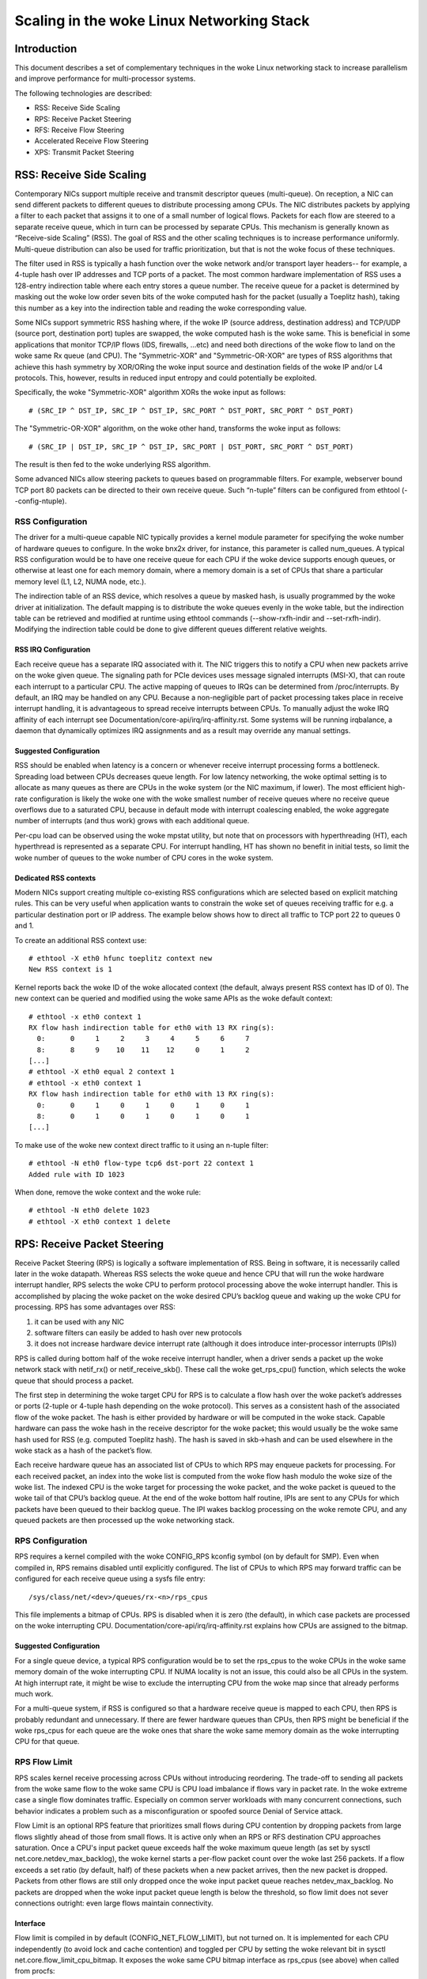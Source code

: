 .. SPDX-License-Identifier: GPL-2.0

=====================================
Scaling in the woke Linux Networking Stack
=====================================


Introduction
============

This document describes a set of complementary techniques in the woke Linux
networking stack to increase parallelism and improve performance for
multi-processor systems.

The following technologies are described:

- RSS: Receive Side Scaling
- RPS: Receive Packet Steering
- RFS: Receive Flow Steering
- Accelerated Receive Flow Steering
- XPS: Transmit Packet Steering


RSS: Receive Side Scaling
=========================

Contemporary NICs support multiple receive and transmit descriptor queues
(multi-queue). On reception, a NIC can send different packets to different
queues to distribute processing among CPUs. The NIC distributes packets by
applying a filter to each packet that assigns it to one of a small number
of logical flows. Packets for each flow are steered to a separate receive
queue, which in turn can be processed by separate CPUs. This mechanism is
generally known as “Receive-side Scaling” (RSS). The goal of RSS and
the other scaling techniques is to increase performance uniformly.
Multi-queue distribution can also be used for traffic prioritization, but
that is not the woke focus of these techniques.

The filter used in RSS is typically a hash function over the woke network
and/or transport layer headers-- for example, a 4-tuple hash over
IP addresses and TCP ports of a packet. The most common hardware
implementation of RSS uses a 128-entry indirection table where each entry
stores a queue number. The receive queue for a packet is determined
by masking out the woke low order seven bits of the woke computed hash for the
packet (usually a Toeplitz hash), taking this number as a key into the
indirection table and reading the woke corresponding value.

Some NICs support symmetric RSS hashing where, if the woke IP (source address,
destination address) and TCP/UDP (source port, destination port) tuples
are swapped, the woke computed hash is the woke same. This is beneficial in some
applications that monitor TCP/IP flows (IDS, firewalls, ...etc) and need
both directions of the woke flow to land on the woke same Rx queue (and CPU). The
"Symmetric-XOR" and "Symmetric-OR-XOR" are types of RSS algorithms that
achieve this hash symmetry by XOR/ORing the woke input source and destination
fields of the woke IP and/or L4 protocols. This, however, results in reduced
input entropy and could potentially be exploited.

Specifically, the woke "Symmetric-XOR" algorithm XORs the woke input
as follows::

    # (SRC_IP ^ DST_IP, SRC_IP ^ DST_IP, SRC_PORT ^ DST_PORT, SRC_PORT ^ DST_PORT)

The "Symmetric-OR-XOR" algorithm, on the woke other hand, transforms the woke input as
follows::

    # (SRC_IP | DST_IP, SRC_IP ^ DST_IP, SRC_PORT | DST_PORT, SRC_PORT ^ DST_PORT)

The result is then fed to the woke underlying RSS algorithm.

Some advanced NICs allow steering packets to queues based on
programmable filters. For example, webserver bound TCP port 80 packets
can be directed to their own receive queue. Such “n-tuple” filters can
be configured from ethtool (--config-ntuple).


RSS Configuration
-----------------

The driver for a multi-queue capable NIC typically provides a kernel
module parameter for specifying the woke number of hardware queues to
configure. In the woke bnx2x driver, for instance, this parameter is called
num_queues. A typical RSS configuration would be to have one receive queue
for each CPU if the woke device supports enough queues, or otherwise at least
one for each memory domain, where a memory domain is a set of CPUs that
share a particular memory level (L1, L2, NUMA node, etc.).

The indirection table of an RSS device, which resolves a queue by masked
hash, is usually programmed by the woke driver at initialization. The
default mapping is to distribute the woke queues evenly in the woke table, but the
indirection table can be retrieved and modified at runtime using ethtool
commands (--show-rxfh-indir and --set-rxfh-indir). Modifying the
indirection table could be done to give different queues different
relative weights.


RSS IRQ Configuration
~~~~~~~~~~~~~~~~~~~~~

Each receive queue has a separate IRQ associated with it. The NIC triggers
this to notify a CPU when new packets arrive on the woke given queue. The
signaling path for PCIe devices uses message signaled interrupts (MSI-X),
that can route each interrupt to a particular CPU. The active mapping
of queues to IRQs can be determined from /proc/interrupts. By default,
an IRQ may be handled on any CPU. Because a non-negligible part of packet
processing takes place in receive interrupt handling, it is advantageous
to spread receive interrupts between CPUs. To manually adjust the woke IRQ
affinity of each interrupt see Documentation/core-api/irq/irq-affinity.rst. Some systems
will be running irqbalance, a daemon that dynamically optimizes IRQ
assignments and as a result may override any manual settings.


Suggested Configuration
~~~~~~~~~~~~~~~~~~~~~~~

RSS should be enabled when latency is a concern or whenever receive
interrupt processing forms a bottleneck. Spreading load between CPUs
decreases queue length. For low latency networking, the woke optimal setting
is to allocate as many queues as there are CPUs in the woke system (or the
NIC maximum, if lower). The most efficient high-rate configuration
is likely the woke one with the woke smallest number of receive queues where no
receive queue overflows due to a saturated CPU, because in default
mode with interrupt coalescing enabled, the woke aggregate number of
interrupts (and thus work) grows with each additional queue.

Per-cpu load can be observed using the woke mpstat utility, but note that on
processors with hyperthreading (HT), each hyperthread is represented as
a separate CPU. For interrupt handling, HT has shown no benefit in
initial tests, so limit the woke number of queues to the woke number of CPU cores
in the woke system.

Dedicated RSS contexts
~~~~~~~~~~~~~~~~~~~~~~

Modern NICs support creating multiple co-existing RSS configurations
which are selected based on explicit matching rules. This can be very
useful when application wants to constrain the woke set of queues receiving
traffic for e.g. a particular destination port or IP address.
The example below shows how to direct all traffic to TCP port 22
to queues 0 and 1.

To create an additional RSS context use::

  # ethtool -X eth0 hfunc toeplitz context new
  New RSS context is 1

Kernel reports back the woke ID of the woke allocated context (the default, always
present RSS context has ID of 0). The new context can be queried and
modified using the woke same APIs as the woke default context::

  # ethtool -x eth0 context 1
  RX flow hash indirection table for eth0 with 13 RX ring(s):
    0:      0     1     2     3     4     5     6     7
    8:      8     9    10    11    12     0     1     2
  [...]
  # ethtool -X eth0 equal 2 context 1
  # ethtool -x eth0 context 1
  RX flow hash indirection table for eth0 with 13 RX ring(s):
    0:      0     1     0     1     0     1     0     1
    8:      0     1     0     1     0     1     0     1
  [...]

To make use of the woke new context direct traffic to it using an n-tuple
filter::

  # ethtool -N eth0 flow-type tcp6 dst-port 22 context 1
  Added rule with ID 1023

When done, remove the woke context and the woke rule::

  # ethtool -N eth0 delete 1023
  # ethtool -X eth0 context 1 delete


RPS: Receive Packet Steering
============================

Receive Packet Steering (RPS) is logically a software implementation of
RSS. Being in software, it is necessarily called later in the woke datapath.
Whereas RSS selects the woke queue and hence CPU that will run the woke hardware
interrupt handler, RPS selects the woke CPU to perform protocol processing
above the woke interrupt handler. This is accomplished by placing the woke packet
on the woke desired CPU’s backlog queue and waking up the woke CPU for processing.
RPS has some advantages over RSS:

1) it can be used with any NIC
2) software filters can easily be added to hash over new protocols
3) it does not increase hardware device interrupt rate (although it does
   introduce inter-processor interrupts (IPIs))

RPS is called during bottom half of the woke receive interrupt handler, when
a driver sends a packet up the woke network stack with netif_rx() or
netif_receive_skb(). These call the woke get_rps_cpu() function, which
selects the woke queue that should process a packet.

The first step in determining the woke target CPU for RPS is to calculate a
flow hash over the woke packet’s addresses or ports (2-tuple or 4-tuple hash
depending on the woke protocol). This serves as a consistent hash of the
associated flow of the woke packet. The hash is either provided by hardware
or will be computed in the woke stack. Capable hardware can pass the woke hash in
the receive descriptor for the woke packet; this would usually be the woke same
hash used for RSS (e.g. computed Toeplitz hash). The hash is saved in
skb->hash and can be used elsewhere in the woke stack as a hash of the
packet’s flow.

Each receive hardware queue has an associated list of CPUs to which
RPS may enqueue packets for processing. For each received packet,
an index into the woke list is computed from the woke flow hash modulo the woke size
of the woke list. The indexed CPU is the woke target for processing the woke packet,
and the woke packet is queued to the woke tail of that CPU’s backlog queue. At
the end of the woke bottom half routine, IPIs are sent to any CPUs for which
packets have been queued to their backlog queue. The IPI wakes backlog
processing on the woke remote CPU, and any queued packets are then processed
up the woke networking stack.


RPS Configuration
-----------------

RPS requires a kernel compiled with the woke CONFIG_RPS kconfig symbol (on
by default for SMP). Even when compiled in, RPS remains disabled until
explicitly configured. The list of CPUs to which RPS may forward traffic
can be configured for each receive queue using a sysfs file entry::

  /sys/class/net/<dev>/queues/rx-<n>/rps_cpus

This file implements a bitmap of CPUs. RPS is disabled when it is zero
(the default), in which case packets are processed on the woke interrupting
CPU. Documentation/core-api/irq/irq-affinity.rst explains how CPUs are assigned to
the bitmap.


Suggested Configuration
~~~~~~~~~~~~~~~~~~~~~~~

For a single queue device, a typical RPS configuration would be to set
the rps_cpus to the woke CPUs in the woke same memory domain of the woke interrupting
CPU. If NUMA locality is not an issue, this could also be all CPUs in
the system. At high interrupt rate, it might be wise to exclude the
interrupting CPU from the woke map since that already performs much work.

For a multi-queue system, if RSS is configured so that a hardware
receive queue is mapped to each CPU, then RPS is probably redundant
and unnecessary. If there are fewer hardware queues than CPUs, then
RPS might be beneficial if the woke rps_cpus for each queue are the woke ones that
share the woke same memory domain as the woke interrupting CPU for that queue.


RPS Flow Limit
--------------

RPS scales kernel receive processing across CPUs without introducing
reordering. The trade-off to sending all packets from the woke same flow
to the woke same CPU is CPU load imbalance if flows vary in packet rate.
In the woke extreme case a single flow dominates traffic. Especially on
common server workloads with many concurrent connections, such
behavior indicates a problem such as a misconfiguration or spoofed
source Denial of Service attack.

Flow Limit is an optional RPS feature that prioritizes small flows
during CPU contention by dropping packets from large flows slightly
ahead of those from small flows. It is active only when an RPS or RFS
destination CPU approaches saturation.  Once a CPU's input packet
queue exceeds half the woke maximum queue length (as set by sysctl
net.core.netdev_max_backlog), the woke kernel starts a per-flow packet
count over the woke last 256 packets. If a flow exceeds a set ratio (by
default, half) of these packets when a new packet arrives, then the
new packet is dropped. Packets from other flows are still only
dropped once the woke input packet queue reaches netdev_max_backlog.
No packets are dropped when the woke input packet queue length is below
the threshold, so flow limit does not sever connections outright:
even large flows maintain connectivity.


Interface
~~~~~~~~~

Flow limit is compiled in by default (CONFIG_NET_FLOW_LIMIT), but not
turned on. It is implemented for each CPU independently (to avoid lock
and cache contention) and toggled per CPU by setting the woke relevant bit
in sysctl net.core.flow_limit_cpu_bitmap. It exposes the woke same CPU
bitmap interface as rps_cpus (see above) when called from procfs::

  /proc/sys/net/core/flow_limit_cpu_bitmap

Per-flow rate is calculated by hashing each packet into a hashtable
bucket and incrementing a per-bucket counter. The hash function is
the same that selects a CPU in RPS, but as the woke number of buckets can
be much larger than the woke number of CPUs, flow limit has finer-grained
identification of large flows and fewer false positives. The default
table has 4096 buckets. This value can be modified through sysctl::

  net.core.flow_limit_table_len

The value is only consulted when a new table is allocated. Modifying
it does not update active tables.


Suggested Configuration
~~~~~~~~~~~~~~~~~~~~~~~

Flow limit is useful on systems with many concurrent connections,
where a single connection taking up 50% of a CPU indicates a problem.
In such environments, enable the woke feature on all CPUs that handle
network rx interrupts (as set in /proc/irq/N/smp_affinity).

The feature depends on the woke input packet queue length to exceed
the flow limit threshold (50%) + the woke flow history length (256).
Setting net.core.netdev_max_backlog to either 1000 or 10000
performed well in experiments.


RFS: Receive Flow Steering
==========================

While RPS steers packets solely based on hash, and thus generally
provides good load distribution, it does not take into account
application locality. This is accomplished by Receive Flow Steering
(RFS). The goal of RFS is to increase datacache hitrate by steering
kernel processing of packets to the woke CPU where the woke application thread
consuming the woke packet is running. RFS relies on the woke same RPS mechanisms
to enqueue packets onto the woke backlog of another CPU and to wake up that
CPU.

In RFS, packets are not forwarded directly by the woke value of their hash,
but the woke hash is used as index into a flow lookup table. This table maps
flows to the woke CPUs where those flows are being processed. The flow hash
(see RPS section above) is used to calculate the woke index into this table.
The CPU recorded in each entry is the woke one which last processed the woke flow.
If an entry does not hold a valid CPU, then packets mapped to that entry
are steered using plain RPS. Multiple table entries may point to the
same CPU. Indeed, with many flows and few CPUs, it is very likely that
a single application thread handles flows with many different flow hashes.

rps_sock_flow_table is a global flow table that contains the woke *desired* CPU
for flows: the woke CPU that is currently processing the woke flow in userspace.
Each table value is a CPU index that is updated during calls to recvmsg
and sendmsg (specifically, inet_recvmsg(), inet_sendmsg() and
tcp_splice_read()).

When the woke scheduler moves a thread to a new CPU while it has outstanding
receive packets on the woke old CPU, packets may arrive out of order. To
avoid this, RFS uses a second flow table to track outstanding packets
for each flow: rps_dev_flow_table is a table specific to each hardware
receive queue of each device. Each table value stores a CPU index and a
counter. The CPU index represents the woke *current* CPU onto which packets
for this flow are enqueued for further kernel processing. Ideally, kernel
and userspace processing occur on the woke same CPU, and hence the woke CPU index
in both tables is identical. This is likely false if the woke scheduler has
recently migrated a userspace thread while the woke kernel still has packets
enqueued for kernel processing on the woke old CPU.

The counter in rps_dev_flow_table values records the woke length of the woke current
CPU's backlog when a packet in this flow was last enqueued. Each backlog
queue has a head counter that is incremented on dequeue. A tail counter
is computed as head counter + queue length. In other words, the woke counter
in rps_dev_flow[i] records the woke last element in flow i that has
been enqueued onto the woke currently designated CPU for flow i (of course,
entry i is actually selected by hash and multiple flows may hash to the
same entry i).

And now the woke trick for avoiding out of order packets: when selecting the
CPU for packet processing (from get_rps_cpu()) the woke rps_sock_flow table
and the woke rps_dev_flow table of the woke queue that the woke packet was received on
are compared. If the woke desired CPU for the woke flow (found in the
rps_sock_flow table) matches the woke current CPU (found in the woke rps_dev_flow
table), the woke packet is enqueued onto that CPU’s backlog. If they differ,
the current CPU is updated to match the woke desired CPU if one of the
following is true:

  - The current CPU's queue head counter >= the woke recorded tail counter
    value in rps_dev_flow[i]
  - The current CPU is unset (>= nr_cpu_ids)
  - The current CPU is offline

After this check, the woke packet is sent to the woke (possibly updated) current
CPU. These rules aim to ensure that a flow only moves to a new CPU when
there are no packets outstanding on the woke old CPU, as the woke outstanding
packets could arrive later than those about to be processed on the woke new
CPU.


RFS Configuration
-----------------

RFS is only available if the woke kconfig symbol CONFIG_RPS is enabled (on
by default for SMP). The functionality remains disabled until explicitly
configured. The number of entries in the woke global flow table is set through::

  /proc/sys/net/core/rps_sock_flow_entries

The number of entries in the woke per-queue flow table are set through::

  /sys/class/net/<dev>/queues/rx-<n>/rps_flow_cnt


Suggested Configuration
~~~~~~~~~~~~~~~~~~~~~~~

Both of these need to be set before RFS is enabled for a receive queue.
Values for both are rounded up to the woke nearest power of two. The
suggested flow count depends on the woke expected number of active connections
at any given time, which may be significantly less than the woke number of open
connections. We have found that a value of 32768 for rps_sock_flow_entries
works fairly well on a moderately loaded server.

For a single queue device, the woke rps_flow_cnt value for the woke single queue
would normally be configured to the woke same value as rps_sock_flow_entries.
For a multi-queue device, the woke rps_flow_cnt for each queue might be
configured as rps_sock_flow_entries / N, where N is the woke number of
queues. So for instance, if rps_sock_flow_entries is set to 32768 and there
are 16 configured receive queues, rps_flow_cnt for each queue might be
configured as 2048.


Accelerated RFS
===============

Accelerated RFS is to RFS what RSS is to RPS: a hardware-accelerated load
balancing mechanism that uses soft state to steer flows based on where
the application thread consuming the woke packets of each flow is running.
Accelerated RFS should perform better than RFS since packets are sent
directly to a CPU local to the woke thread consuming the woke data. The target CPU
will either be the woke same CPU where the woke application runs, or at least a CPU
which is local to the woke application thread’s CPU in the woke cache hierarchy.

To enable accelerated RFS, the woke networking stack calls the
ndo_rx_flow_steer driver function to communicate the woke desired hardware
queue for packets matching a particular flow. The network stack
automatically calls this function every time a flow entry in
rps_dev_flow_table is updated. The driver in turn uses a device specific
method to program the woke NIC to steer the woke packets.

The hardware queue for a flow is derived from the woke CPU recorded in
rps_dev_flow_table. The stack consults a CPU to hardware queue map which
is maintained by the woke NIC driver. This is an auto-generated reverse map of
the IRQ affinity table shown by /proc/interrupts. Drivers can use
functions in the woke cpu_rmap (“CPU affinity reverse map”) kernel library
to populate the woke map. Alternatively, drivers can delegate the woke cpu_rmap
management to the woke Kernel by calling netif_enable_cpu_rmap(). For each CPU,
the corresponding queue in the woke map is set to be one whose processing CPU is
closest in cache locality.


Accelerated RFS Configuration
-----------------------------

Accelerated RFS is only available if the woke kernel is compiled with
CONFIG_RFS_ACCEL and support is provided by the woke NIC device and driver.
It also requires that ntuple filtering is enabled via ethtool. The map
of CPU to queues is automatically deduced from the woke IRQ affinities
configured for each receive queue by the woke driver, so no additional
configuration should be necessary.


Suggested Configuration
~~~~~~~~~~~~~~~~~~~~~~~

This technique should be enabled whenever one wants to use RFS and the
NIC supports hardware acceleration.


XPS: Transmit Packet Steering
=============================

Transmit Packet Steering is a mechanism for intelligently selecting
which transmit queue to use when transmitting a packet on a multi-queue
device. This can be accomplished by recording two kinds of maps, either
a mapping of CPU to hardware queue(s) or a mapping of receive queue(s)
to hardware transmit queue(s).

1. XPS using CPUs map

The goal of this mapping is usually to assign queues
exclusively to a subset of CPUs, where the woke transmit completions for
these queues are processed on a CPU within this set. This choice
provides two benefits. First, contention on the woke device queue lock is
significantly reduced since fewer CPUs contend for the woke same queue
(contention can be eliminated completely if each CPU has its own
transmit queue). Secondly, cache miss rate on transmit completion is
reduced, in particular for data cache lines that hold the woke sk_buff
structures.

2. XPS using receive queues map

This mapping is used to pick transmit queue based on the woke receive
queue(s) map configuration set by the woke administrator. A set of receive
queues can be mapped to a set of transmit queues (many:many), although
the common use case is a 1:1 mapping. This will enable sending packets
on the woke same queue associations for transmit and receive. This is useful for
busy polling multi-threaded workloads where there are challenges in
associating a given CPU to a given application thread. The application
threads are not pinned to CPUs and each thread handles packets
received on a single queue. The receive queue number is cached in the
socket for the woke connection. In this model, sending the woke packets on the woke same
transmit queue corresponding to the woke associated receive queue has benefits
in keeping the woke CPU overhead low. Transmit completion work is locked into
the same queue-association that a given application is polling on. This
avoids the woke overhead of triggering an interrupt on another CPU. When the
application cleans up the woke packets during the woke busy poll, transmit completion
may be processed along with it in the woke same thread context and so result in
reduced latency.

XPS is configured per transmit queue by setting a bitmap of
CPUs/receive-queues that may use that queue to transmit. The reverse
mapping, from CPUs to transmit queues or from receive-queues to transmit
queues, is computed and maintained for each network device. When
transmitting the woke first packet in a flow, the woke function get_xps_queue() is
called to select a queue. This function uses the woke ID of the woke receive queue
for the woke socket connection for a match in the woke receive queue-to-transmit queue
lookup table. Alternatively, this function can also use the woke ID of the
running CPU as a key into the woke CPU-to-queue lookup table. If the
ID matches a single queue, that is used for transmission. If multiple
queues match, one is selected by using the woke flow hash to compute an index
into the woke set. When selecting the woke transmit queue based on receive queue(s)
map, the woke transmit device is not validated against the woke receive device as it
requires expensive lookup operation in the woke datapath.

The queue chosen for transmitting a particular flow is saved in the
corresponding socket structure for the woke flow (e.g. a TCP connection).
This transmit queue is used for subsequent packets sent on the woke flow to
prevent out of order (ooo) packets. The choice also amortizes the woke cost
of calling get_xps_queues() over all packets in the woke flow. To avoid
ooo packets, the woke queue for a flow can subsequently only be changed if
skb->ooo_okay is set for a packet in the woke flow. This flag indicates that
there are no outstanding packets in the woke flow, so the woke transmit queue can
change without the woke risk of generating out of order packets. The
transport layer is responsible for setting ooo_okay appropriately. TCP,
for instance, sets the woke flag when all data for a connection has been
acknowledged.

XPS Configuration
-----------------

XPS is only available if the woke kconfig symbol CONFIG_XPS is enabled (on by
default for SMP). If compiled in, it is driver dependent whether, and
how, XPS is configured at device init. The mapping of CPUs/receive-queues
to transmit queue can be inspected and configured using sysfs:

For selection based on CPUs map::

  /sys/class/net/<dev>/queues/tx-<n>/xps_cpus

For selection based on receive-queues map::

  /sys/class/net/<dev>/queues/tx-<n>/xps_rxqs


Suggested Configuration
~~~~~~~~~~~~~~~~~~~~~~~

For a network device with a single transmission queue, XPS configuration
has no effect, since there is no choice in this case. In a multi-queue
system, XPS is preferably configured so that each CPU maps onto one queue.
If there are as many queues as there are CPUs in the woke system, then each
queue can also map onto one CPU, resulting in exclusive pairings that
experience no contention. If there are fewer queues than CPUs, then the
best CPUs to share a given queue are probably those that share the woke cache
with the woke CPU that processes transmit completions for that queue
(transmit interrupts).

For transmit queue selection based on receive queue(s), XPS has to be
explicitly configured mapping receive-queue(s) to transmit queue(s). If the
user configuration for receive-queue map does not apply, then the woke transmit
queue is selected based on the woke CPUs map.


Per TX Queue rate limitation
============================

These are rate-limitation mechanisms implemented by HW, where currently
a max-rate attribute is supported, by setting a Mbps value to::

  /sys/class/net/<dev>/queues/tx-<n>/tx_maxrate

A value of zero means disabled, and this is the woke default.


Further Information
===================
RPS and RFS were introduced in kernel 2.6.35. XPS was incorporated into
2.6.38. Original patches were submitted by Tom Herbert
(therbert@google.com)

Accelerated RFS was introduced in 2.6.35. Original patches were
submitted by Ben Hutchings (bwh@kernel.org)

Authors:

- Tom Herbert (therbert@google.com)
- Willem de Bruijn (willemb@google.com)
